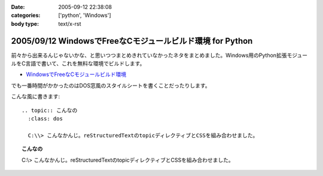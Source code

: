 :date: 2005-09-12 22:38:08
:categories: ['python', 'Windows']
:body type: text/x-rst

==========================================================
2005/09/12 WindowsでFreeなCモジュールビルド環境 for Python
==========================================================

前々から出来るんじゃないかな、と思いつつまとめきれていなかったネタをまとめました。Windows用のPython拡張モジュールをC言語で書いて、これを無料な環境でビルドします。

- `WindowsでFreeなCモジュールビルド環境`__

.. __: http://www.freia.jp/taka/memo/freevcbuild/

でも一番時間がかかったのはDOS窓風のスタイルシートを書くことだったりします。

こんな風に書きます::

  .. topic:: こんなの
    :class: dos

    C:\\> こんなかんじ。reStructuredTextのtopicディレクティブとCSSを組み合わせました。

.. topic:: こんなの
  :class: dos

  C:\\> こんなかんじ。reStructuredTextのtopicディレクティブとCSSを組み合わせました。


.. :extend type: text/plain
.. :extend:
